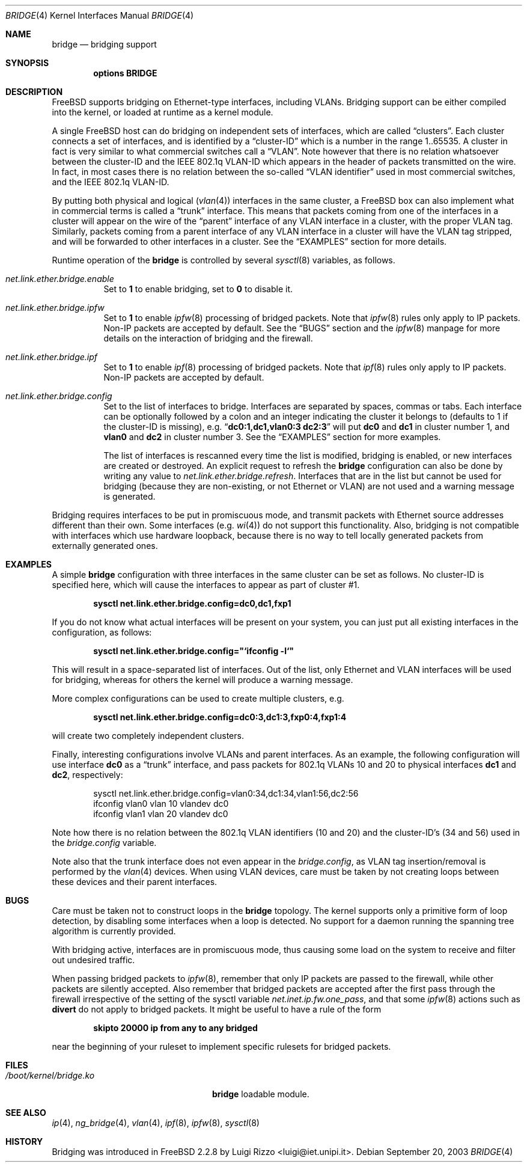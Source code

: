 .\"
.\" $FreeBSD: src/share/man/man4/bridge.4,v 1.23 2004/06/16 08:33:54 ru Exp $
.\"
.Dd September 20, 2003
.Dt BRIDGE 4
.Os
.Sh NAME
.Nm bridge
.Nd bridging support
.Sh SYNOPSIS
.Cd "options BRIDGE"
.Sh DESCRIPTION
.Fx
supports bridging on Ethernet-type interfaces, including VLANs.
Bridging support can be either compiled into the kernel, or loaded
at runtime as a kernel module.
.Pp
A single
.Fx
host can do bridging on independent sets of interfaces,
which are called
.Dq clusters .
Each cluster connects a set of interfaces, and is
identified by a
.Dq cluster-ID
which is a number in the range 1..65535.
A cluster in fact is very similar to what commercial switches call
a
.Dq VLAN .
Note however that there is no relation whatsoever
between the cluster-ID and the IEEE 802.1q VLAN-ID which appears
in the header of packets transmitted on the wire.
In fact, in most cases there is no relation between the
so-called
.Dq "VLAN identifier"
used in most commercial switches, and
the IEEE 802.1q VLAN-ID.
.Pp
By putting both physical and logical
.Pq Xr vlan 4
interfaces in the same cluster, a
.Fx
box can also implement what in commercial terms is called a
.Dq trunk
interface.
This means that packets
coming from one of the interfaces in a cluster
will appear on the wire of the
.Dq parent
interface of any VLAN interface in a cluster,
with the proper VLAN tag.
Similarly, packets
coming from a parent interface of any VLAN interface in a cluster
will have the VLAN tag stripped,
and will be forwarded to other interfaces in a cluster.
See the
.Sx EXAMPLES
section for more details.
.Pp
Runtime operation of the
.Nm
is controlled by several
.Xr sysctl 8
variables, as follows.
.Bl -tag -width indent
.It Va net.link.ether.bridge.enable
Set to
.Li 1
to enable bridging, set to
.Li 0
to disable it.
.It Va net.link.ether.bridge.ipfw
Set to
.Li 1
to enable
.Xr ipfw 8
processing of bridged packets.
Note that
.Xr ipfw 8
rules only apply
to IP packets.
Non-IP packets are accepted by default.
See the
.Sx BUGS
section and the
.Xr ipfw 8
manpage for more details on the interaction of bridging
and the firewall.
.It Va net.link.ether.bridge.ipf
Set to
.Li 1
to enable
.Xr ipf 8
processing of bridged packets.
Note that
.Xr ipf 8
rules only apply
to IP packets.
Non-IP packets are accepted by default.
.It Va net.link.ether.bridge.config
Set to the list of interfaces to bridge.
Interfaces are separated by spaces, commas or tabs.
Each interface
can be optionally followed by a colon and an integer indicating the
cluster it belongs to (defaults to 1 if the cluster-ID is missing), e.g.\&
.Dq Li "dc0:1,dc1,vlan0:3 dc2:3"
will put
.Li dc0
and
.Li dc1
in cluster number 1, and
.Li vlan0
and
.Li dc2
in cluster
number 3.
See the
.Sx EXAMPLES
section for more examples.
.Pp
The list of interfaces is rescanned every time the list is
modified, bridging is enabled, or new interfaces are created or
destroyed.
An explicit request to refresh the
.Nm
configuration can also
be done by writing any value to
.Va net.link.ether.bridge.refresh .
Interfaces that are in the list but cannot be used
for bridging (because they are non-existing, or not Ethernet or VLAN)
are not used and a warning message is generated.
.El
.Pp
Bridging requires interfaces to be put in promiscuous mode,
and transmit packets with Ethernet source addresses different
than their own.
Some interfaces (e.g.\&
.Xr wi 4 )
do not support this functionality.
Also, bridging is not compatible with interfaces which
use hardware loopback, because there is no way to tell locally
generated packets from externally generated ones.
.Sh EXAMPLES
A simple
.Nm
configuration with three interfaces in the same
cluster can be set as follows.
No cluster-ID is specified here, which
will cause the interfaces to appear as part of cluster #1.
.Pp
.Dl "sysctl net.link.ether.bridge.config=dc0,dc1,fxp1"
.Pp
If you do not know what actual interfaces will be present on
your system, you can just put all existing interfaces in the
configuration, as follows:
.Pp
.Dl sysctl net.link.ether.bridge.config="`ifconfig -l`"
.Pp
This will result in a space-separated list of interfaces.
Out of the list, only Ethernet and VLAN interfaces will be
used for bridging, whereas for others the kernel will produce
a warning message.
.Pp
More complex configurations can be used to create multiple
clusters, e.g.\&
.Pp
.Dl "sysctl net.link.ether.bridge.config=dc0:3,dc1:3,fxp0:4,fxp1:4"
.Pp
will create two completely independent clusters.
.Pp
Finally, interesting configurations involve VLANs and parent interfaces.
As an example, the following configuration will use interface
.Li dc0
as a
.Dq trunk
interface, and pass packets
for 802.1q VLANs 10 and 20 to physical interfaces
.Li dc1
and
.Li dc2 ,
respectively:
.Bd -literal -offset indent
sysctl net.link.ether.bridge.config=vlan0:34,dc1:34,vlan1:56,dc2:56
ifconfig vlan0 vlan 10 vlandev dc0
ifconfig vlan1 vlan 20 vlandev dc0
.Ed
.Pp
Note how there is no relation between the 802.1q VLAN identifiers
(10 and 20) and the cluster-ID's (34 and 56) used in
the
.Va bridge.config
variable.
.Pp
Note also that the trunk interface
does not even appear in the
.Va bridge.config ,
as VLAN tag insertion/removal
is performed by the
.Xr vlan 4
devices.
When using VLAN devices, care must be taken by not creating loops
between these devices and their parent interfaces.
.Sh BUGS
Care must be taken not to construct loops in the
.Nm
topology.
The kernel supports only a primitive form of loop detection, by disabling
some interfaces when a loop is detected.
No support for a daemon running the
spanning tree algorithm is currently provided.
.Pp
With bridging active, interfaces are in promiscuous mode,
thus causing some load on the system to receive and filter
out undesired traffic.
.Pp
When passing bridged packets to
.Xr ipfw 8 ,
remember that only IP packets are passed to the firewall, while
other packets are silently accepted.
Also remember that bridged packets are accepted after the
first pass through the firewall irrespective of the setting
of the sysctl variable
.Va net.inet.ip.fw.one_pass ,
and that some
.Xr ipfw 8
actions such as
.Cm divert
do not apply to bridged packets.
It might be useful to have a rule of the form
.Pp
.Dl "skipto 20000 ip from any to any bridged"
.Pp
near the beginning of your ruleset to implement specific rulesets
for bridged packets.
.Sh FILES
.Bl -tag -width ".Pa /boot/kernel/bridge.ko" -compact
.It Pa /boot/kernel/bridge.ko
.Nm
loadable module.
.El
.Sh SEE ALSO
.Xr ip 4 ,
.Xr ng_bridge 4 ,
.Xr vlan 4 ,
.Xr ipf 8 ,
.Xr ipfw 8 ,
.Xr sysctl 8
.Sh HISTORY
Bridging was introduced in
.Fx 2.2.8
by
.An Luigi Rizzo Aq luigi@iet.unipi.it .
